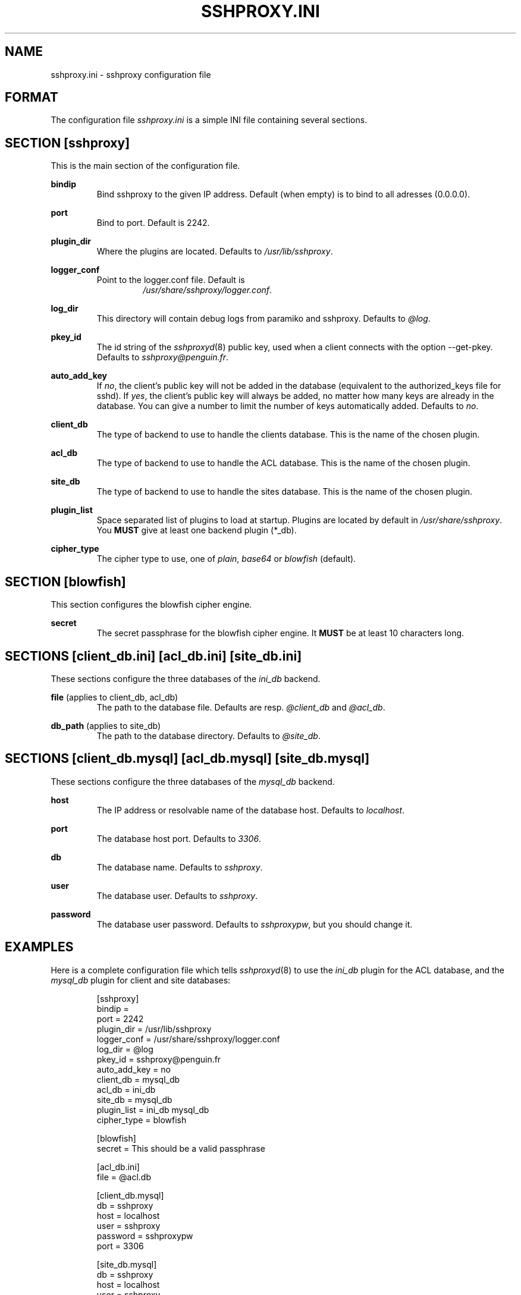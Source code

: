 .\" t
.\" Process this file with
.\" groff -man -Tascii sshproxy.ini.5
.\"
.TH SSHPROXY.INI 5 "DECEMBER 2007" Linux "User Manuals"

.SH NAME
sshproxy.ini \- sshproxy configuration file

.SH FORMAT

The configuration file \fIsshproxy.ini\fR is a simple INI file containing
several sections.

.SH "SECTION [sshproxy]"

This is the main section of the configuration file.

.B bindip
.RS
Bind sshproxy to the given IP address. Default (when empty) is to bind to all
adresses (0.0.0.0).
.RE

.B port
.RS
Bind to port. Default is 2242.
.RE

.B plugin_dir
.RS
Where the plugins are located. Defaults to \fI/usr/lib/sshproxy\fR.
.RE

.B logger_conf
.RS
Point to the logger.conf file. Default is
.RS
\fI/usr/share/sshproxy/logger.conf\fR.
.RE
.RE

.B log_dir
.RS
This directory will contain debug logs from paramiko and sshproxy. Defaults to
\fI@log\fR.
.RE

.B pkey_id
.RS
The id string of the \fIsshproxyd\fR(8) public key, used when a client connects
with the option --get-pkey. Defaults to \fIsshproxy@penguin.fr\fR.
.RE

.B auto_add_key
.RS
If \fIno\fR, the client's public key will not be added in the database
(equivalent to the authorized_keys file for sshd). If \fIyes\fR, the client's
public key will always be added, no matter how many keys are already in the
database. You can give a number to limit the number of keys automatically added.
Defaults to \fIno\fR.
.RE

.B client_db
.RS
The type of backend to use to handle the clients database. This is the name of
the chosen plugin.
.RE

.B acl_db
.RS
The type of backend to use to handle the ACL database. This is the name of
the chosen plugin.
.RE

.B site_db
.RS
The type of backend to use to handle the sites database. This is the name of
the chosen plugin.
.RE

.B plugin_list
.RS
Space separated list of plugins to load at startup. Plugins are located by
default in \fI/usr/share/sshproxy\fR. You \fBMUST\fR give at least one backend
plugin (*_db).
.RE

.B cipher_type
.RS
The cipher type to use, one of \fIplain\fR, \fIbase64\fR or \fIblowfish\fR
(default).
.RE

.SH "SECTION [blowfish]"

This section configures the blowfish cipher engine.

.B secret
.RS
The secret passphrase for the blowfish cipher engine. It \fBMUST\fR be at least
10 characters long.
.RE

.SH "SECTIONS [client_db.ini] [acl_db.ini] [site_db.ini]"

These sections configure the three databases of the \fIini_db\fR backend.

.B file \fR(applies to client_db, acl_db)
.RS
The path to the database file. Defaults are resp. \fI@client_db\fR and 
\fI@acl_db\fR.
.RE

.B db_path \fR(applies to site_db)
.RS
The path to the database directory. Defaults to \fI@site_db\fR.
.RE

.SH "SECTIONS [client_db.mysql] [acl_db.mysql] [site_db.mysql]"

These sections configure the three databases of the \fImysql_db\fR backend.

.B host
.RS
The IP address or resolvable name of the database host. Defaults to
\fIlocalhost\fR.
.RE

.B port
.RS
The database host port. Defaults to \fI3306\fR.
.RE

.B db
.RS
The database name. Defaults to \fIsshproxy\fR.
.RE

.B user
.RS
The database user. Defaults to \fIsshproxy\fR.
.RE

.B password
.RS
The database user password. Defaults to \fIsshproxypw\fR, but you should change
it.
.RE

.SH EXAMPLES

Here is a complete configuration file which tells \fIsshproxyd\fR(8) to use the
\fIini_db\fR plugin for the ACL database, and the \fImysql_db\fR plugin for
client and site databases:

.RS
.sp
.nf
.ne 19
[sshproxy]
bindip =
port = 2242
plugin_dir = /usr/lib/sshproxy
logger_conf = /usr/share/sshproxy/logger.conf
log_dir = @log
pkey_id = sshproxy@penguin.fr
auto_add_key = no
client_db = mysql_db
acl_db = ini_db
site_db = mysql_db
plugin_list = ini_db mysql_db
cipher_type = blowfish

[blowfish]
secret = This should be a valid passphrase

[acl_db.ini]
file = @acl.db

[client_db.mysql]
db = sshproxy
host = localhost
user = sshproxy
password = sshproxypw
port = 3306

[site_db.mysql]
db = sshproxy
host = localhost
user = sshproxy
password = sshproxypw
port = 3306

.SH FILES

.I ~/.sshproxy/sshproxy.ini
.RS
The main configuration file. See \fIsshproxy.ini\fR for further details.
.RE
.I ~/.sshproxy/id_dsa
.RS
The private hostkey file. This hostkey is automatically generated by
\fIsshproxyd\fR(8) at startup if it doesn't exist.
.RE

.SH AUTHOR
David Guerizec <david@guerizec.net>

.SH "SEE ALSO"
.BR sshproxy-setup (1),
.BR sshproxyd (8),
.BR pssh (1),
.BR pscp (1),

The sshproxy home page: <\fIhttp://sshproxy-project.org/\fR>

The sshproxy online documentation:
.RS
<\fIhttp://sshproxy-project.org/documentation/\fR>

